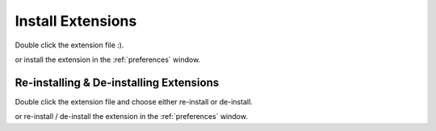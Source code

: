 .. _installExtensions:

Install Extensions
==================

Double click the extension file :).

.. image:: /static/extensionsInstall.png

or install the extension in the :ref:`preferences` window.


Re-installing & De-installing Extensions
----------------------------------------

Double click the extension file and choose either re-install or de-install.

.. image:: /static/extensionsReDeInstall.png

or re-install / de-install the extension in the :ref:`preferences` window.

